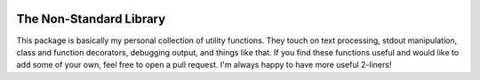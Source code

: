 .. image:: https://travis-ci.org/kalekundert/nonstdlib.svg?branch=master
    :target: https://travis-ci.org/kalekundert/nonstdlib

The Non-Standard Library
========================
This package is basically my personal collection of utility functions.  They 
touch on text processing, stdout manipulation, class and function decorators, 
debugging output, and things like that.  If you find these functions useful and 
would like to add some of your own, feel free to open a pull request.  I'm 
always happy to have more useful 2-liners!
